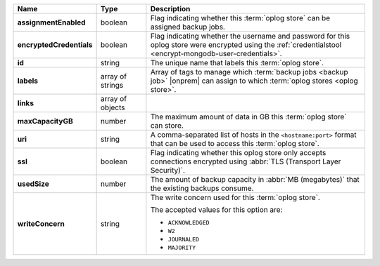 .. list-table::
   :widths: 15 15 70
   :header-rows: 1
   :stub-columns: 1

   * - Name
     - Type
     - Description

   * - assignmentEnabled
     - boolean
     - Flag indicating whether this :term:`oplog store` can be assigned
       backup jobs.
   
   * - encryptedCredentials
     - boolean
     - Flag indicating whether the username and password for this 
       oplog store were encrypted using the 
       :ref:`credentialstool <encrypt-mongodb-user-credentials>`.
   
   * - id
     - string
     - The unique name that labels this :term:`oplog store`.
   
   * - labels
     - array of strings
     - Array of tags to manage which 
       :term:`backup jobs <backup job>` |onprem| can assign to which 
       :term:`oplog stores <oplog store>`. 
   
   * - links
     - array of objects
     - .. include:: /includes/api/links-explanation.rst
 
   * - maxCapacityGB
     - number
     - The maximum amount of data in GB this :term:`oplog store` can 
       store.
   
   * - uri
     - string
     - A comma-separated list of hosts in the ``<hostname:port>``
       format that can be used to access this :term:`oplog store`.
   
   * - ssl
     - boolean
     - Flag indicating whether this oplog store only accepts 
       connections encrypted using 
       :abbr:`TLS (Transport Layer Security)`.

   * - usedSize
     - number
     - The amount of backup capacity in :abbr:`MB (megabytes)` that
       the existing backups consume.

   * - writeConcern
     - string
     - The write concern used for this :term:`oplog store`.

       The accepted values for this option are:
       
       - ``ACKNOWLEDGED``
       - ``W2``
       - ``JOURNALED``
       - ``MAJORITY``

       .. seealso::

          To learn about write acknowledgement levels in MongoDB, see 
          :manual:`Write Concern </reference/write-concern>`
